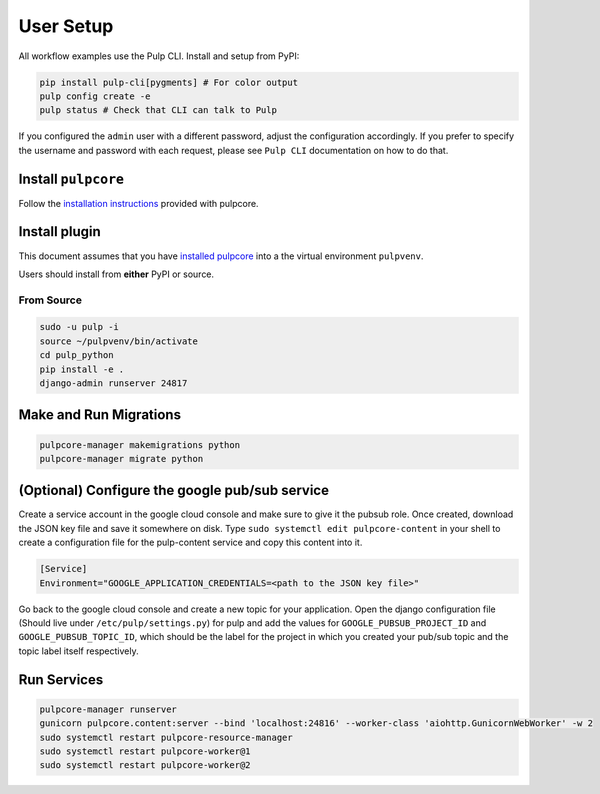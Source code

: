 User Setup
==========

All workflow examples use the Pulp CLI. Install and setup from PyPI:

.. code-block:: bash

    pip install pulp-cli[pygments] # For color output
    pulp config create -e
    pulp status # Check that CLI can talk to Pulp

If you configured the ``admin`` user with a different password, adjust the configuration
accordingly. If you prefer to specify the username and password with each request, please see
``Pulp CLI`` documentation on how to do that.


Install ``pulpcore``
--------------------

Follow the `installation
instructions <https://docs.pulpproject.org/pulpcore/installation/index.html>`__
provided with pulpcore.

Install plugin
--------------

This document assumes that you have
`installed pulpcore <https://docs.pulpproject.org/pulpcore/installation/index.html>`_
into a the virtual environment ``pulpvenv``.

Users should install from **either** PyPI or source.

From Source
***********

.. code-block:: bash

   sudo -u pulp -i
   source ~/pulpvenv/bin/activate
   cd pulp_python
   pip install -e .
   django-admin runserver 24817

Make and Run Migrations
-----------------------

.. code-block:: bash

   pulpcore-manager makemigrations python
   pulpcore-manager migrate python

(Optional) Configure the google pub/sub service
------------------------------------

Create a service account in the google cloud console and make sure to give it the pubsub role.
Once created, download the JSON key file and save it somewhere on disk. Type
``sudo systemctl edit pulpcore-content`` in your shell to create a configuration file for the
pulp-content service and copy this content into it.

.. code-block:: bash

    [Service]
    Environment="GOOGLE_APPLICATION_CREDENTIALS=<path to the JSON key file>"

Go back to the google cloud console and create a new topic for your application. Open the django
configuration file (Should live under ``/etc/pulp/settings.py``) for pulp and add the values for
``GOOGLE_PUBSUB_PROJECT_ID`` and ``GOOGLE_PUBSUB_TOPIC_ID``, which should be the label for the project
in which you created your pub/sub topic and the topic label itself respectively.

Run Services
------------

.. code-block:: bash

   pulpcore-manager runserver
   gunicorn pulpcore.content:server --bind 'localhost:24816' --worker-class 'aiohttp.GunicornWebWorker' -w 2
   sudo systemctl restart pulpcore-resource-manager
   sudo systemctl restart pulpcore-worker@1
   sudo systemctl restart pulpcore-worker@2
